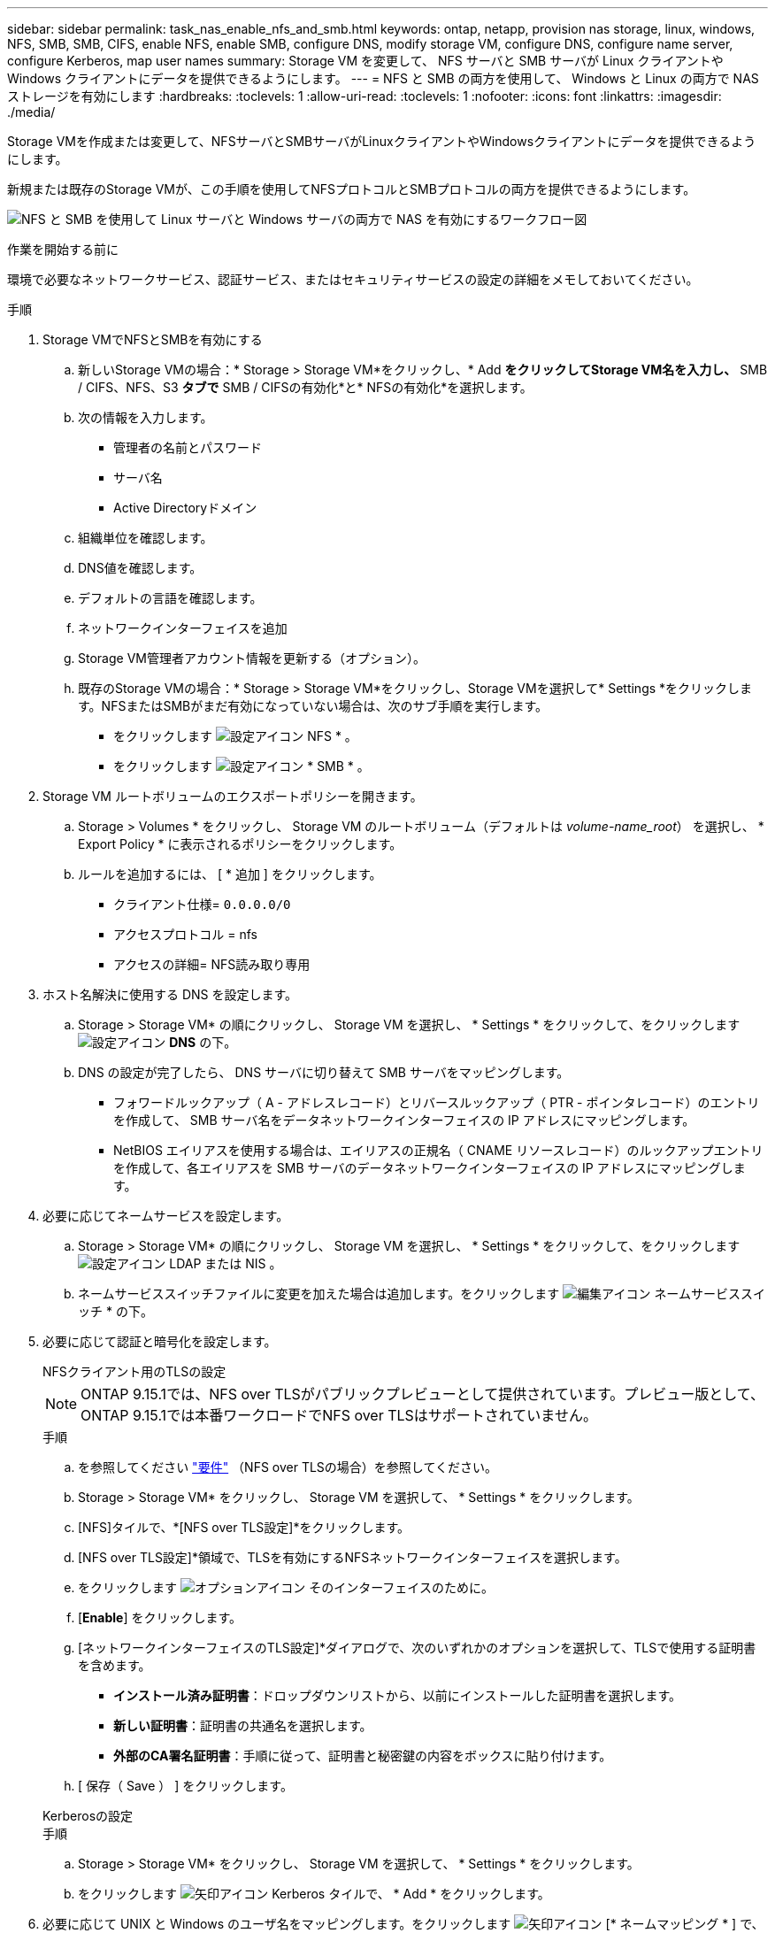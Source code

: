 ---
sidebar: sidebar 
permalink: task_nas_enable_nfs_and_smb.html 
keywords: ontap, netapp, provision nas storage, linux, windows, NFS, SMB, SMB, CIFS, enable NFS, enable SMB, configure DNS, modify storage VM, configure DNS, configure name server, configure Kerberos, map user names 
summary: Storage VM を変更して、 NFS サーバと SMB サーバが Linux クライアントや Windows クライアントにデータを提供できるようにします。 
---
= NFS と SMB の両方を使用して、 Windows と Linux の両方で NAS ストレージを有効にします
:hardbreaks:
:toclevels: 1
:allow-uri-read: 
:toclevels: 1
:nofooter: 
:icons: font
:linkattrs: 
:imagesdir: ./media/


[role="lead"]
Storage VMを作成または変更して、NFSサーバとSMBサーバがLinuxクライアントやWindowsクライアントにデータを提供できるようにします。

新規または既存のStorage VMが、この手順を使用してNFSプロトコルとSMBプロトコルの両方を提供できるようにします。

image:workflow_nas_enable_nfs_and_smb.png["NFS と SMB を使用して Linux サーバと Windows サーバの両方で NAS を有効にするワークフロー図"]

.作業を開始する前に
環境で必要なネットワークサービス、認証サービス、またはセキュリティサービスの設定の詳細をメモしておいてください。

.手順
. Storage VMでNFSとSMBを有効にする
+
.. 新しいStorage VMの場合：* Storage > Storage VM*をクリックし、* Add *をクリックしてStorage VM名を入力し、* SMB / CIFS、NFS、S3 *タブで* SMB / CIFSの有効化*と* NFSの有効化*を選択します。
.. 次の情報を入力します。
+
*** 管理者の名前とパスワード
*** サーバ名
*** Active Directoryドメイン


.. 組織単位を確認します。
.. DNS値を確認します。
.. デフォルトの言語を確認します。
.. ネットワークインターフェイスを追加
.. Storage VM管理者アカウント情報を更新する（オプション）。
.. 既存のStorage VMの場合：* Storage > Storage VM*をクリックし、Storage VMを選択して* Settings *をクリックします。NFSまたはSMBがまだ有効になっていない場合は、次のサブ手順を実行します。
+
*** をクリックします image:icon_gear.gif["設定アイコン"] NFS * 。
*** をクリックします image:icon_gear.gif["設定アイコン"] * SMB * 。




. Storage VM ルートボリュームのエクスポートポリシーを開きます。
+
.. Storage > Volumes * をクリックし、 Storage VM のルートボリューム（デフォルトは _volume-name_root_） を選択し、 * Export Policy * に表示されるポリシーをクリックします。
.. ルールを追加するには、 [ * 追加 ] をクリックします。
+
*** クライアント仕様= `0.0.0.0/0`
*** アクセスプロトコル = nfs
*** アクセスの詳細= NFS読み取り専用




. ホスト名解決に使用する DNS を設定します。
+
.. Storage > Storage VM* の順にクリックし、 Storage VM を選択し、 * Settings * をクリックして、をクリックします image:icon_gear.gif["設定アイコン"] *DNS* の下。
.. DNS の設定が完了したら、 DNS サーバに切り替えて SMB サーバをマッピングします。
+
*** フォワードルックアップ（ A - アドレスレコード）とリバースルックアップ（ PTR - ポインタレコード）のエントリを作成して、 SMB サーバ名をデータネットワークインターフェイスの IP アドレスにマッピングします。
*** NetBIOS エイリアスを使用する場合は、エイリアスの正規名（ CNAME リソースレコード）のルックアップエントリを作成して、各エイリアスを SMB サーバのデータネットワークインターフェイスの IP アドレスにマッピングします。




. 必要に応じてネームサービスを設定します。
+
.. Storage > Storage VM* の順にクリックし、 Storage VM を選択し、 * Settings * をクリックして、をクリックします image:icon_gear.gif["設定アイコン"] LDAP または NIS 。
.. ネームサービススイッチファイルに変更を加えた場合は追加します。をクリックします image:icon_pencil.gif["編集アイコン"] ネームサービススイッチ * の下。


. 必要に応じて認証と暗号化を設定します。
+
[role="tabbed-block"]
====
.NFSクライアント用のTLSの設定
--

NOTE: ONTAP 9.15.1では、NFS over TLSがパブリックプレビューとして提供されています。プレビュー版として、ONTAP 9.15.1では本番ワークロードでNFS over TLSはサポートされていません。

.手順
.. を参照してください link:nfs-admin/tls-nfs-strong-security-concept.html["要件"^] （NFS over TLSの場合）を参照してください。
.. Storage > Storage VM* をクリックし、 Storage VM を選択して、 * Settings * をクリックします。
.. [NFS]タイルで、*[NFS over TLS設定]*をクリックします。
.. [NFS over TLS設定]*領域で、TLSを有効にするNFSネットワークインターフェイスを選択します。
.. をクリックします image:icon_kabob.gif["オプションアイコン"] そのインターフェイスのために。
.. [*Enable*] をクリックします。
.. [ネットワークインターフェイスのTLS設定]*ダイアログで、次のいずれかのオプションを選択して、TLSで使用する証明書を含めます。
+
*** *インストール済み証明書*：ドロップダウンリストから、以前にインストールした証明書を選択します。
*** *新しい証明書*：証明書の共通名を選択します。
*** *外部のCA署名証明書*：手順に従って、証明書と秘密鍵の内容をボックスに貼り付けます。


.. [ 保存（ Save ） ] をクリックします。


--
.Kerberosの設定
--
.手順
.. Storage > Storage VM* をクリックし、 Storage VM を選択して、 * Settings * をクリックします。
.. をクリックします image:icon_arrow.gif["矢印アイコン"] Kerberos タイルで、 * Add * をクリックします。


--
====
. 必要に応じて UNIX と Windows のユーザ名をマッピングします。をクリックします image:icon_arrow.gif["矢印アイコン"] [* ネームマッピング * ] で、 [* 追加 ] をクリックします。
+
この処理は、WindowsとUNIXのユーザアカウントが暗黙的にマッピングされない場合にのみ実行します。小文字のWindowsユーザ名がUNIXユーザ名と一致している場合は、この処理を実行します。ユーザ名は、LDAP、NIS、またはローカルユーザを使用してマッピングできます。一致しない 2 組のユーザセットがある場合、ネームマッピングを設定する必要があります。


